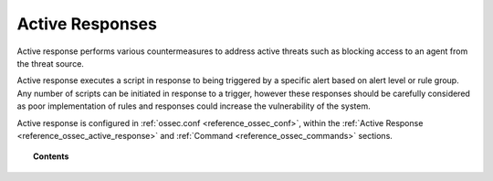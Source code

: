 .. _automatic_remediation:

Active Responses
================

Active response performs various countermeasures to address active threats such as blocking access to an agent from the threat source.

Active response executes a script in response to being triggered by a specific alert based on alert level or rule group. Any number of scripts can be initiated in response to a trigger, however these responses should be carefully considered as poor implementation of rules and responses could increase the vulnerability of the system.

Active response is configured in :ref:`ossec.conf <reference_ossec_conf>`, within the :ref:`Active Response <reference_ossec_active_response>` and :ref:`Command <reference_ossec_commands>` sections.

.. topic:: Contents

    .. toctree::
        :maxdepth: 1

        ar-configuration
        ar-examples
        remediation-faq
